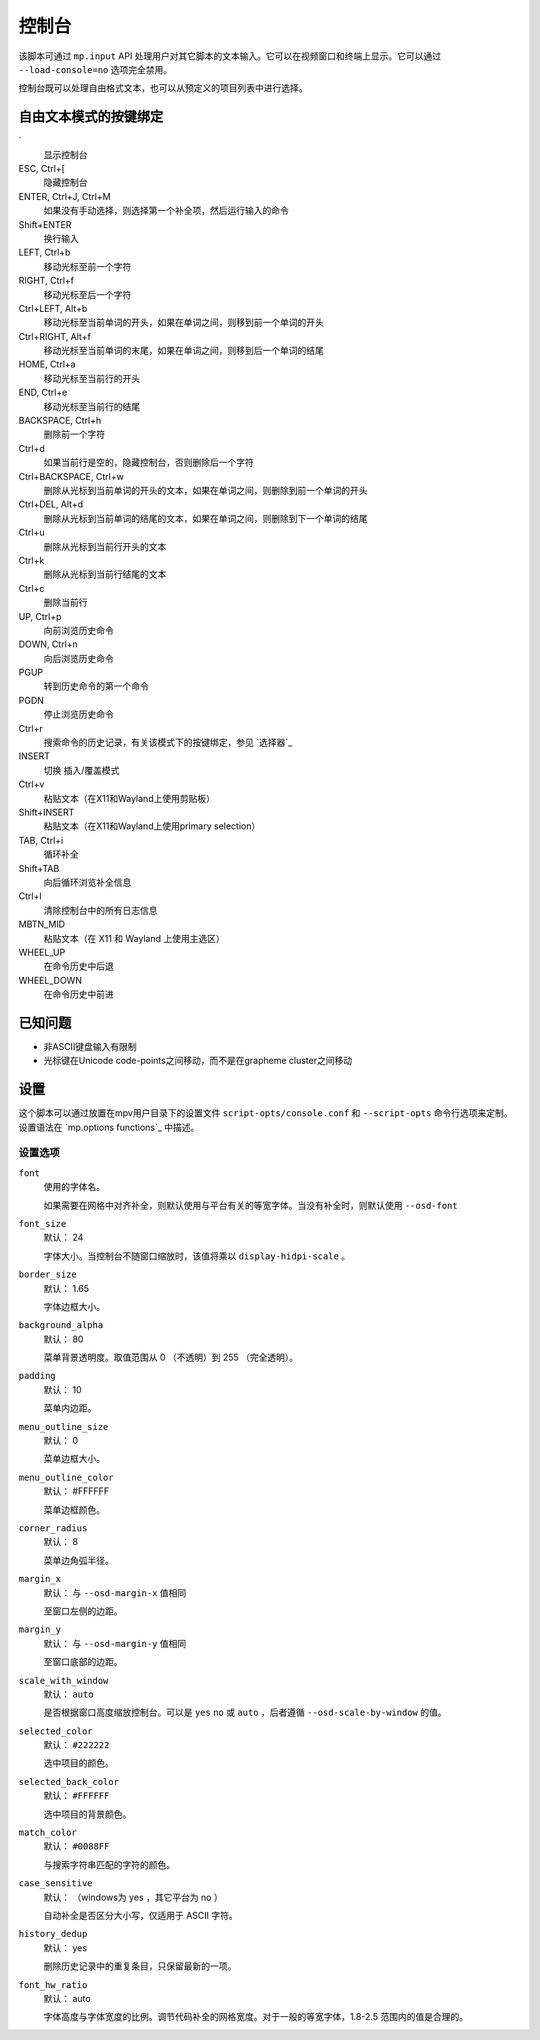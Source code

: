 控制台
======

该脚本可通过 ``mp.input`` API 处理用户对其它脚本的文本输入。它可以在视频窗口和终端上显示。它可以通过 ``--load-console=no`` 选项完全禁用。

控制台既可以处理自由格式文本，也可以从预定义的项目列表中进行选择。

自由文本模式的按键绑定
----------------------

\`
    显示控制台

ESC, Ctrl+[
    隐藏控制台

ENTER, Ctrl+J, Ctrl+M
    如果没有手动选择，则选择第一个补全项，然后运行输入的命令

Shift+ENTER
    换行输入

LEFT, Ctrl+b
    移动光标至前一个字符

RIGHT, Ctrl+f
    移动光标至后一个字符

Ctrl+LEFT, Alt+b
    移动光标至当前单词的开头，如果在单词之间，则移到前一个单词的开头

Ctrl+RIGHT, Alt+f
    移动光标至当前单词的末尾，如果在单词之间，则移到后一个单词的结尾

HOME, Ctrl+a
    移动光标至当前行的开头

END, Ctrl+e
    移动光标至当前行的结尾

BACKSPACE, Ctrl+h
    删除前一个字符

Ctrl+d
    如果当前行是空的，隐藏控制台，否则删除后一个字符

Ctrl+BACKSPACE, Ctrl+w
    删除从光标到当前单词的开头的文本，如果在单词之间，则删除到前一个单词的开头

Ctrl+DEL, Alt+d
    删除从光标到当前单词的结尾的文本，如果在单词之间，则删除到下一个单词的结尾

Ctrl+u
    删除从光标到当前行开头的文本

Ctrl+k
    删除从光标到当前行结尾的文本

Ctrl+c
    删除当前行

UP, Ctrl+p
    向前浏览历史命令

DOWN, Ctrl+n
    向后浏览历史命令

PGUP
    转到历史命令的第一个命令

PGDN
    停止浏览历史命令

Ctrl+r
    搜索命令的历史记录，有关该模式下的按键绑定，参见 `选择器`_

INSERT
    切换 插入/覆盖模式

Ctrl+v
    粘贴文本（在X11和Wayland上使用剪贴板）

Shift+INSERT
    粘贴文本（在X11和Wayland上使用primary selection）

TAB, Ctrl+i
    循环补全

Shift+TAB
    向后循环浏览补全信息

Ctrl+l
    清除控制台中的所有日志信息

MBTN_MID
    粘贴文本（在 X11 和 Wayland 上使用主选区）

WHEEL_UP
    在命令历史中后退

WHEEL_DOWN
    在命令历史中前进

已知问题
--------

- 非ASCII键盘输入有限制
- 光标键在Unicode code-points之间移动，而不是在grapheme cluster之间移动

设置
----

这个脚本可以通过放置在mpv用户目录下的设置文件 ``script-opts/console.conf`` 和 ``--script-opts`` 命令行选项来定制。设置语法在 `mp.options functions`_ 中描述。

设置选项
~~~~~~~~

``font``
    使用的字体名。

    如果需要在网格中对齐补全，则默认使用与平台有关的等宽字体。当没有补全时，则默认使用 ``--osd-font``

``font_size``
    默认： 24

    字体大小。当控制台不随窗口缩放时，该值将乘以 ``display-hidpi-scale`` 。

``border_size``
    默认： 1.65

    字体边框大小。

``background_alpha``
    默认： 80

    菜单背景透明度。取值范围从 0 （不透明）到 255 （完全透明）。

``padding``
    默认： 10

    菜单内边距。

``menu_outline_size``
    默认： 0

    菜单边框大小。

``menu_outline_color``
    默认： #FFFFFF

    菜单边框颜色。

``corner_radius``
    默认： 8

    菜单边角弧半径。

``margin_x``
    默认： 与 ``--osd-margin-x`` 值相同

    至窗口左侧的边距。

``margin_y``
    默认： 与 ``--osd-margin-y`` 值相同

    至窗口底部的边距。

``scale_with_window``
    默认： ``auto``

    是否根据窗口高度缩放控制台。可以是 ``yes`` ``no`` 或 ``auto`` ，后者遵循 ``--osd-scale-by-window`` 的值。

``selected_color``
    默认： ``#222222``

    选中项目的颜色。

``selected_back_color``
    默认： ``#FFFFFF``

    选中项目的背景颜色。

``match_color``
    默认： ``#0088FF``

    与搜索字符串匹配的字符的颜色。

``case_sensitive``
    默认： （windows为 yes ，其它平台为 no ）

    自动补全是否区分大小写，仅适用于 ASCII 字符。

``history_dedup``
    默认： yes

    删除历史记录中的重复条目，只保留最新的一项。

``font_hw_ratio``
    默认： auto

    字体高度与字体宽度的比例。调节代码补全的网格宽度。对于一般的等宽字体，1.8-2.5 范围内的值是合理的。
